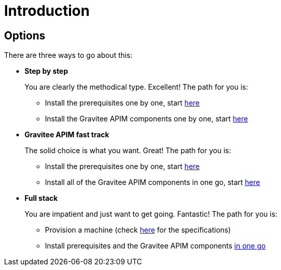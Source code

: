 = Introduction
:page-sidebar: apim_3_x_sidebar
:page-permalink: apim/3.x/apim_installation_guide_amazon_introduction.html
:page-folder: apim/installation-guide/amazon
:page-liquid:
:page-layout: apim3x
:page-description: Gravitee.io API Management - Installation Guide - Amazon - Introduction
:page-keywords: Gravitee.io, API Management, apim, guide, manual, amazon, linux
:page-toc: false

== Options
There are three ways to go about this:

* **Step by step**
+
You are clearly the methodical type. Excellent! The path for you is:

** Install the prerequisites one by one, start link:/apim/3.x/apim_installation_guide_amazon_prerequisite_machine.html[here]

** Install the Gravitee APIM components one by one, start link:/apim/3.x/apim_installation_guide_amazon_gateway.html[here]

* **Gravitee APIM fast track**
+
The solid choice is what you want. Great! The path for you is:

** Install the prerequisites one by one, start link:/apim/3.x/apim_installation_guide_amazon_prerequisite_machine.html[here]

** Install all of the Gravitee APIM components in one go, start link:/apim/3.x/apim_installation_guide_amazon_all.html[here]


* **Full stack**
+
You are impatient and just want to get going. Fantastic! The path for you is:

** Provision a machine (check link:/apim/3.x/apim_installation_guide_amazon_prerequisite_machine.html[here] for the specifications)

** Install prerequisites and the Gravitee APIM components link:/apim/3.x/apim_installation_guide_amazon_stack.html[in one go]
